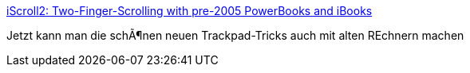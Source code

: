 :jbake-type: post
:jbake-status: published
:jbake-title: iScroll2: Two-Finger-Scrolling with pre-2005 PowerBooks and iBooks
:jbake-tags: software,freeware,macosx,system,hack,_mois_mars,_année_2005
:jbake-date: 2005-03-11
:jbake-depth: ../
:jbake-uri: shaarli/1110535079000.adoc
:jbake-source: https://nicolas-delsaux.hd.free.fr/Shaarli?searchterm=http%3A%2F%2Fwww-users.kawo2.rwth-aachen.de%2F%7Erazzfazz%2F&searchtags=software+freeware+macosx+system+hack+_mois_mars+_ann%C3%A9e_2005
:jbake-style: shaarli

http://www-users.kawo2.rwth-aachen.de/~razzfazz/[iScroll2: Two-Finger-Scrolling with pre-2005 PowerBooks and iBooks]

Jetzt kann man die schÃ¶nen neuen Trackpad-Tricks auch mit alten REchnern machen
